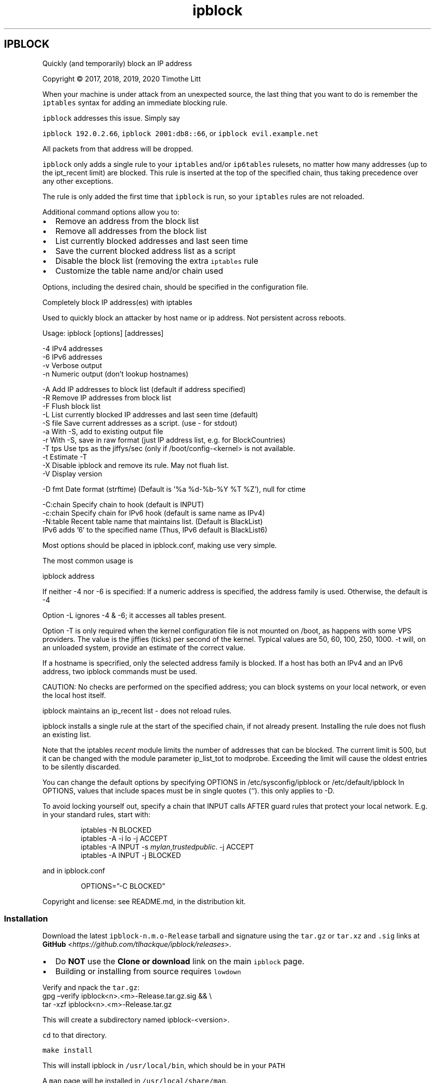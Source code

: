 .\" -*- mode: troff; coding: utf-8 -*-
.TH "ipblock" "8" "19-Jan-2023"
.SH
IPBLOCK
.LP
Quickly (and temporarily) block an IP address
.PP
Copyright \(co 2017, 2018, 2019, 2020 Timothe Litt
.PP
When your machine is under attack from an unexpected source, the last thing that you want to
do is remember the \fCiptables\fR syntax for adding an immediate blocking rule.
.PP
\fCipblock\fR addresses this issue.  Simply say  
.PP
\fCipblock 192.0.2.66\fR, \fCipblock 2001:db8::66\fR,  or \fCipblock evil.example.net\fR
.PP
All packets from that address will be dropped.
.PP
\fCipblock\fR only adds a single rule to your \fCiptables\fR and/or \fCip6tables\fR rulesets, no
matter how many addresses (up to the ipt_recent limit) are blocked.  This rule is
inserted at the top of the specified chain, thus taking precedence over any other exceptions.
.PP
The rule is only added the first time that \fCipblock\fR is run, so your \fCiptables\fR rules are not reloaded.
.PP
Additional command options allow you to:
.IP "\(bu" 2
Remove an address from the block list
.if n \
.sp -1
.if t \
.sp -0.25v
.IP "\(bu" 2
Remove all addresses from the block list
.if n \
.sp -1
.if t \
.sp -0.25v
.IP "\(bu" 2
List currently blocked addresses and last seen time
.if n \
.sp -1
.if t \
.sp -0.25v
.IP "\(bu" 2
Save the current blocked address list as a script
.if n \
.sp -1
.if t \
.sp -0.25v
.IP "\(bu" 2
Disable the block list (removing the extra \fCiptables\fR rule
.if n \
.sp -1
.if t \
.sp -0.25v
.IP "\(bu" 2
Customize the table name and/or chain used
.LP
Options, including the desired chain, should be specified in the configuration file.
.PP
Completely block IP address(es) with iptables
.PP
Used to quickly block an attacker by host name or ip address.  Not
persistent across reboots.
.PP
Usage: ipblock [options] [addresses]
.LP
.EX
    -4        IPv4 addresses
    -6        IPv6 addresses
    -v        Verbose output
    -n        Numeric output (don't lookup hostnames)

    -A        Add IP addresses to block list (default if address specified)
    -R        Remove IP addresses from block list
    -F        Flush block list
    -L        List currently blocked IP addresses and last seen time (default)
    -S file   Save current addresses as a script.  (use - for stdout)
    -a        With -S, add to existing output file
    -r        With -S, save in raw format (just IP address list, e.g. for BlockCountries)
    -T tps    Use tps as the jiffys/sec (only if /boot/config-<kernel> is not available.
    -t        Estimate -T
    -X        Disable ipblock and remove its rule.  May not fluah list.
    -V        Display version

    -D fmt    Date format (strftime) (Default is '%a %d-%b-%Y %T %Z'), null for ctime

    -C:chain  Specify chain to hook (default is INPUT)
    -c:chain  Specify chain for IPv6 hook (default is same name as IPv4)
    -N:table  Recent table name that maintains list. (Default is BlackList)
              IPv6 adds '6' to the specified name (Thus, IPv6 default is BlackList6)
.EE
.PP
Most options should be placed in ipblock.conf, making use very simple.
.PP
The most common usage is
.LP
.EX
ipblock address
.EE
.PP
If neither -4 nor -6 is specified:
If a numeric address is specified, the address family is used.
Otherwise, the default is -4
.PP
Option -L ignores -4 & -6; it accesses all tables present.
.PP
Option -T is only required when the kernel configuration file is not mounted on /boot, as
happens with some VPS providers.  The value is the jiffies (ticks) per second of
the kernel.  Typical values are 50, 60, 100, 250, 1000.  -t will, on an unloaded
system, provide an estimate of the correct value.
.PP
If a hostname is specrified, only the selected address family is blocked.  If a
host has both an IPv4 and an IPv6 address, two ipblock commands must be used.
.PP
CAUTION: No checks are performed on the specified address; you can block systems
on your local network, or even the local host itself.
.PP
ipblock maintains an ip_recent list - does not reload rules.
.PP
ipblock installs a single rule at the start of the specified chain, if not already present.
Installing the rule does not flush an existing list.
.PP
Note that the iptables \fIrecent\fR module limits the number of addresses that can
be blocked.  The current limit is 500, but it can be changed with the
module parameter ip_list_tot to modprobe.  Exceeding the limit will cause
the oldest entries to be silently discarded.
.PP
You can change the default options by specifying OPTIONS in
/etc/sysconfig/ipblock or /etc/default/ipblock  In OPTIONS, values that include spaces
must be in single quotes (\(oq\(oq).  this only applies to -D.
.PP
To avoid locking yourself out, specify a chain that INPUT calls AFTER guard rules
that protect your local network.  E.g. in your standard rules, start with:
.RS
.PP
iptables -N BLOCKED
.br
iptables -A -i lo -j ACCEPT
.br
iptables -A INPUT -s \fImylan\fR,\fItrustedpublic\fR. -j ACCEPT
.br
iptables -A INPUT -j BLOCKED
.RE
.LP
and in ipblock.conf
.RS
.PP
OPTIONS=\(rq-C BLOCKED\(rq
.RE
.LP
Copyright and license: see README.md, in the distribution kit.
.SS
Installation
.LP
Download the latest \fCipblock-n.m.o-Release\fR tarball and signature using
the \fCtar.gz\fR or \fCtar.xz\fR and \fC.sig\fR links at
\fBGitHub\fR <\fIhttps://github.com/tlhackque/ipblock/releases\fR>.
.IP "\(bu" 2
Do \fBNOT\fR use the \fBClone or download\fR link on the main \fCipblock\fR page.
.if n \
.sp -1
.if t \
.sp -0.25v
.IP "\(bu" 2
Building or installing from source requires \fClowdown\fR
.LP
Verify and npack the \fCtar.gz\fR:
.br
gpg \(enverify ipblock<n>.<m>-Release.tar.gz.sig && \e
.br
tar -xzf     ipblock<n>.<m>-Release.tar.gz
.PP
This will create a subdirectory named ipblock-<version>.
.PP
\fCcd\fR to that directory.
.PP
\fCmake install\fR
.PP
This will install ipblock in \fC/usr/local/bin\fR, which should be in your \fCPATH\fR
.PP
A \fCman\fR page will be installed in \fC/usr/local/share/man\fR.
.PP
You can install elsewhere by specifying a prefix, as in:
.PP
\fCmake prefix=/opt install\fR
.PP
See \fCMakefile\fR for other options.
.PP
Select an \fCiptables\fR chain and specify it in \fCipblock.conf\fR, which will be in \fC/etc/default\fR or \fC/etc/sysconfig\fR
.PP
To avoid locking yourself out, specify a chain that INPUT calls AFTER guard rules
that protect your local network.  E.g. in your standard rules, start with:
.RS
.PP
iptables -N BLOCKED
.br
iptables -A -i lo -j ACCEPT
.br
iptables -A INPUT -s \fImylan\fR,\fItrustedpublic\fR -j ACCEPT
.br
iptables -A INPUT -j BLOCKED
.RE
.LP
and in \fCipblock.conf\fR
.RS
.PP
OPTIONS=\(rq-C BLOCKED\(rq
.RE
.LP
Read the disclaimer before running the \fCipblock\fR command.
.SS
De-installation
.LP
If you didn\(cqt save the unpacked tarball directory, re-create it following the
directions for Installation.
.PP
Then
.PP
\fCcd\fR to that directory.
.PP
\fCmake uninstall\fR
.PP
If you selected a different installation directory, include the prefix, e.g.:
.PP
\fCmake prefix=/opt uninstall\fR
.PP
If you are uninstalling due to a defect or concern, feel free to create a
bug report.
.SS
License and Disclaimer
.LP
Copyright \(co 2017, 2018, 2019, 2020, 2021, 2023 Timothe Litt
.PP
This is free software; the author disclaims all responsibility for its use, reliability and consequences.
.PP
The name of the author may not be used to endorse any product, but must be retained in the documentation and code.
Any modifications must be clearly documented and attributed, and are the responsibility of their author.
.PP
This notice and the copyright statements must be retained in all copies (complete or partial) of this software and documentation.  See LICENSE for details.
.PP
\fBCAUTION:\fR No checks are performed on the specified address; you can block systems
on your local network, or even the local host itself.
.SS
Bug reports and suggestions
.LP
Please raise bug reports or suggestions \fBon the issues tracker\fR <\fIhttp://github.com/tlhackque/ipblock/issues\fR>.
.PP
Always include \fCipblock -V\fR, \fCipblock -L\fR, \fCiptables -V\fR, and \fCip6tables -V\fR.  
.PP
If there is any error or warning message, include the full terminal session.
.PP
Suggestions and/or praise are also welcome.

